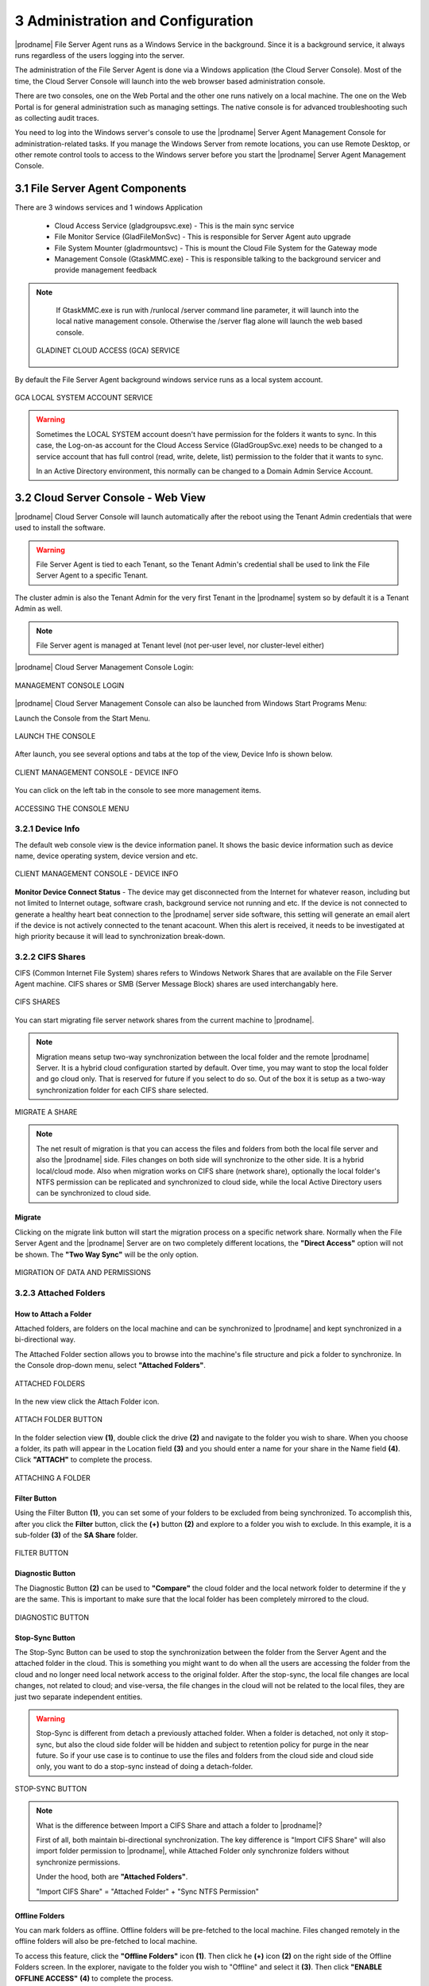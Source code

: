 #####################################
3 Administration and Configuration
#####################################


|prodname| File Server Agent runs as a Windows Service in the background. Since it is a background service, it always runs regardless of the users logging into the server. 

The administration of the File Server Agent is done via a Windows application (the Cloud Server Console). Most of the time, the Cloud Server Console will launch into the web browser based administration console.

There are two consoles, one on the Web Portal and the other one runs natively on a local machine. The one on the Web Portal is for general administration such as managing settings. The native console is for advanced troubleshooting such as collecting audit traces.

You need to log into the Windows server's console to use the |prodname| Server Agent Management Console for administration-related tasks. If you manage the Windows Server from remote locations, you can use Remote Desktop, or other remote control tools to access to the Windows server before you start the |prodname| Server Agent Management Console.


**********************************
3.1 File Server Agent Components
**********************************

There are 3 windows services and 1 windows Application

  - Cloud Access Service (gladgroupsvc.exe) - This is the main sync service
    
  - File Monitor Service (GladFileMonSvc) - This is responsible for Server Agent auto upgrade
    
  - File System Mounter (gladrmountsvc) - This is mount the Cloud File System for the Gateway mode
    
  - Management Console (GtaskMMC.exe) - This is responsible talking to the background servicer and provide management feedback
    
.. note::

    If GtaskMMC.exe is run with /runlocal /server command line parameter, it will launch into the local native management console. Otherwise the /server flag alone will launch the web based console.
  
  .. figure:: _static/image_s3_1_1.png
    :align: center
        
    GLADINET CLOUD ACCESS (GCA) SERVICE

By default the File Server Agent background windows service runs as a local system account.

.. figure:: _static/image_s3_1_2.png
    :align: center
    
    GCA LOCAL SYSTEM ACCOUNT SERVICE


.. warning::

    Sometimes the LOCAL SYSTEM account doesn't have permission for the folders it wants to sync. In this case, the Log-on-as account for the Cloud Access Service (GladGroupSvc.exe) needs to be changed to a service account that has full control (read, write, delete, list) permission to the folder that it wants to sync.
    
    In an Active Directory environment, this normally can be changed to a Domain Admin Service Account.


*************************************
3.2 Cloud Server Console - Web View
*************************************

|prodname| Cloud Server Console will launch automatically after the reboot using the Tenant Admin credentials that were used to install the software.

.. warning::

    File Server Agent is tied to each Tenant, so the Tenant Admin's credential shall be used to link the File Server Agent to a specific Tenant.

The cluster admin is also the Tenant Admin for the very first Tenant in the |prodname| system so by default it is a Tenant Admin as well.

.. note::

    File Server agent is managed at Tenant level (not per-user level, nor cluster-level either)
    

|prodname| Cloud Server Management Console Login:

.. figure:: _static/image_s3_2_1.png
    :align: center
        
    MANAGEMENT CONSOLE LOGIN

|prodname| Cloud Server Management Console can also be launched from Windows Start Programs Menu:

Launch the Console from the Start Menu.

.. figure:: _static/image_s3_2_2.png
    :align: center
        
    LAUNCH THE CONSOLE
  
After launch, you see several options and tabs at the top of the view, Device Info is shown below.

.. figure:: _static/image_s3_2_3.png
    :align: center
        
    CLIENT MANAGEMENT CONSOLE - DEVICE INFO

You can click on the left tab in the console to see more management items.

.. figure:: _static/image_s3_2_4.png
    :align: center
        
    ACCESSING THE CONSOLE MENU


3.2.1 Device Info
^^^^^^^^^^^^^^^^^^^

The default web console view is the device information panel. It shows the basic device information such as device name, device operating system, device version and etc.

.. figure:: _static/image_s3_2_4a.png
    :align: center
        
    CLIENT MANAGEMENT CONSOLE - DEVICE INFO


**Monitor Device Connect Status** - The device may get disconnected from the Internet for whatever reason, including but not limited to Internet outage, software crash, background service not running and etc. 
If the device is not connected to generate a healthy heart beat connection to the |prodname| server side software, this setting will
generate an email alert if the device is not actively connected to the tenant acacount.
When this alert is received, it needs to be investigated at high priority because it will lead to 
synchronization break-down.


3.2.2 CIFS Shares
^^^^^^^^^^^^^^^^^^^

CIFS (Common Internet File System) shares refers to Windows Network Shares that are available on the File Server Agent machine. CIFS shares or SMB (Server Message Block) shares are used interchangably here. 

.. figure:: _static/image_s3_2_5.png
    :align: center
        
    CIFS SHARES
  
You can start migrating file server network shares from the current machine to |prodname|.

.. note::

    Migration means setup two-way synchronization between the local folder and the remote |prodname| Server. It is a hybrid cloud configuration started by default. Over time, you may want to stop the local folder and go cloud only. That is reserved for future if you select to do so. Out of the box it is setup as a two-way synchronization folder for
    each CIFS share selected.

.. figure:: _static/image_s3_2_6.png
    :align: center
        
    MIGRATE A SHARE

.. note::

    The net result of migration is that you can access the files and folders from both the local file server and also the |prodname| side. Files changes on both side will synchronize to the other side. It is a hybrid local/cloud mode. Also when migration works on CIFS share (network share), optionally the local folder's NTFS permission can be replicated and synchronized to cloud side, while the local Active Directory users can be synchronized to cloud
    side.


Migrate
---------

Clicking on the migrate link button will start the migration process on a specific network share. Normally when the File Server Agent and the |prodname| Server are on two completely different locations, the **"Direct Access"** option will not be shown. The **"Two Way Sync"** will be the only option.

.. figure:: _static/image_s3_2_7.png
    :align: center
        
    MIGRATION OF DATA AND PERMISSIONS


3.2.3 Attached Folders
^^^^^^^^^^^^^^^^^^^^^^^^

How to Attach a Folder
------------------------

Attached folders, are folders on the local machine and can be synchronized to |prodname| and kept synchronized in a bi-directional way.

The Attached Folder section allows you to browse into the machine's file structure and pick a folder to synchronize. In the Console drop-down menu, select **"Attached Folders"**. 

.. figure:: _static/image_s3_2_8a.png
    :align: center
        
    ATTACHED FOLDERS

In the new view click the Attach Folder icon.

.. figure:: _static/image_s3_2_8b.png
    :align: center
        
    ATTACH FOLDER BUTTON


In the folder selection view **(1)**, double click the drive **(2)** and navigate to the folder you wish to share. When you choose a folder, its path will appear in the Location field **(3)** and you should enter a name for your share in the Name field **(4)**. Click **"ATTACH"** to complete the process. 

.. figure:: _static/image_s3_2_8c.png
    :align: center
        
    ATTACHING A FOLDER

Filter Button
---------------

Using the Filter Button **(1)**, you can set some of your folders to be excluded from being synchronized. To accomplish this, after you click the **Filter** button, click the **(+)** button **(2)** and explore to a folder you wish to exclude. In this example, it is a sub-folder **(3)** of the **SA Share** folder. 

.. figure:: _static/image_s3_2_8d.png
    :align: center
        
    FILTER BUTTON

Diagnostic Button
-------------------

The Diagnostic Button **(2)** can be used to **"Compare"** the cloud folder and the local network folder to determine if the y are the same. This is important to make sure that the local folder has been completely mirrored to the cloud. 

.. figure:: _static/image_s3_2_8d4.png
    :align: center
        
    DIAGNOSTIC BUTTON


Stop-Sync Button
-------------------

The Stop-Sync Button can be used to stop the synchronization between the folder from the Server Agent and the attached folder in the cloud. This is something you might want to do when all the users are accessing the folder from the cloud and no longer need local network access to the original folder. After the stop-sync, the local file changes are local changes, not related to cloud; and vise-versa, the file changes
in the cloud will not be related to the local files, they are just two separate independent entities.

.. warning::

    Stop-Sync is different from detach a previously attached folder. When a folder is detached, 
    not only it stop-sync, but also the cloud side folder will be hidden and subject to retention policy
    for purge in the near future. So if your use case is to continue to use the files and folders from
    the cloud side and cloud side only, you want to do a stop-sync instead of doing a 
    detach-folder.


.. figure:: _static/image_s3_2_8e.png
    :align: center
        
    STOP-SYNC BUTTON


.. note::

    What is the difference between Import a CIFS Share and attach a folder to |prodname|? 
    
    First of all, both maintain bi-directional synchronization. The key difference is "Import CIFS Share" will also import folder permission to |prodname|, while Attached Folder only synchronize folders without synchronize permissions.
    
    Under the hood, both are **"Attached Folders"**. 
    
    "Import CIFS Share" = "Attached Folder" + "Sync NTFS Permission"
    

Offline Folders
-----------------

You can mark folders as offline. Offline folders will be pre-fetched to the local machine. Files changed remotely in the offline folders will also be pre-fetched to local machine.

To access this feature, click the **"Offline Folders"** icon **(1)**. Then click he **(+)** icon **(2)** on the right side of the Offline Folders screen. In the explorer, navigate to the folder you wish to "Offline" and select it **(3)**. Then click **"ENABLE OFFLINE ACCESS"** **(4)** to complete the process. 

.. figure:: _static/image_s3_2_9.png
    :align: center
        
    CHOOSING A FOLDER FOR OFFLINE ACCESS
    
.. note::

    When to use offline folder? 
    
    When you have files and folders that you use frequently, you want to keep them local to the local
    file server, you can enable offline folder.
    
    Usually you use the offline folder for the gateway mode. When you use "Migrate CIFS share" or 
    when you use "Attach Folder", the files and folders by default are local so there is no need
    to enable offline folder for this use case since files are 100% off-line from attached folders.


Local File Lock
-----------------

Local File Lock section will show locked files from the local file server.

.. figure:: _static/image_s3_2_10a.png
    :align: center
        
    LOCKED FILES


Locked Files
--------------

Locked files section will show locked files from the |prodname| Server, and provides information about who owns the file that is locked. Information shown includes: File Owner, File Path, Locked From, Type and Locked Time. 

.. figure:: _static/image_s3_2_10.png
    :align: center
        
    LOCKED FILES


Pending Check-ins
-------------------

Pending check-ins will show files that are manually checked out from the local machine but haven't checked-in yet.

.. figure:: _static/image_s3_2_11.png
    :align: center
        
    PENDING CHECK-INS


3.2.4 Settings
^^^^^^^^^^^^^^^^

Settings Manager section will show client settings that can be changed and managed from the web console.

.. figure:: _static/image_s3_2_12.png
    :align: center
        
    SETTINGS MANAGER


3.2.5 Task Manager
^^^^^^^^^^^^^^^^^^^^

Task Manager section will show the synchronization tasks that are running on the local machine. If there is a number on **"Pending Tasks"** or **"Failed Tasks"** you can click the text links next to those numbers to open a window that shows the tasks currently in progress. There are **"PAUSE"** and **"START"** buttons available on the left side of each of the task bars as well. 

.. figure:: _static/image_s3_2_13.png
    :align: center
        
    TASK MANAGER


3.2.6 Migrate CIFS SHARES
^^^^^^^^^^^^^^^^^^^^^^^^^^^

Migrate CIFS Shares can be accessed from the Console menu or the **"MIGRATE CIFS SHARES"** text link. You can pick a network share on the local server and synchronize it to the cluster server. As explained above, this is how you migrate a folder and its NTFS permissions at the same time. 

.. figure:: _static/image_s3_2_61.png
    :align: center
        
    MIGRATE CIFS SHARES


3.2.7 Migrate Users
^^^^^^^^^^^^^^^^^^^^^

Migrate users can import Active Directory users or local users to the |prodname| side as cloud users, while maintaining the same credentials as the local user.

.. figure:: _static/image_s3_2_71.png
    :align: center
        
    MIGRATE USERS


***********************************
3.3 Cloud Server Console - Native
***********************************

You can launch the native management console from the program's installation folder. From the Command Prompt use the following command, ``C:\\Program Files\\Gladinet\\Cloud Server Agent>gtaskmmc /runlocal /server`` 

.. figure:: _static/image_s3_3_1.png
    :align: center
        
    LAUNCHING THE NATIVE MANAGEMENT CONSOLE

Once you have logged in the Native Console will open. This gives you local access to Server Agent settings. 

.. figure:: _static/image_s3_3_1a.png
    :align: center
        
    NATIVE MANAGEMENT CONSOLE


3.3.1 Task Manager
^^^^^^^^^^^^^^^^^^^^

Task Manager shows all the system related tasks. 

You can also use the **"Open My Cloud"** link to access the Login Panel. 

Each of the Task Manager sections below include a series of tabs that include the following: 

**‘Summary’** 

    This tab shows a summary of all the **"System Update Tasks"**. It shows the **"Task Type"** where the type is the name of the task. It shows the ‘Status’ as **"Pending"** which means that the **"System Update Task"** is always looking for changes and is always in **"Pending"** state in case there are any updates that needs to occur. 

    Summary also shows the following: 

    **‘Last Run Time’** 
    
    This shows the time when the Server Agent software last detected the changes on the local file system and ran to update the files in the cloud.

    **‘Next Start Time’** 
    
    This shows the time when the **"Update Task"** will run next. The counter increments every 15 seconds. The software will run the update tasks right away. You can also use the **"Pause"** option to stop the update Administrator can force the updates by clicking on **"Start Now"** option in which case the task from updating local changes to the cloud. **"Delete Task"** option allows to delete any tasks for which updates are not desired. **"Refresh"** will refresh all the counters on the ‘Summary’ tab.

    **‘Completed Subtasks’**
    
    This shows the number of upload subtasks that have been completed.

**‘Running Subtasks’** 

    This shows how many subtasks are currently running. (See Tab for more info)

**‘Pending Subtasks’** 

    This shows the subtasks which are in pending state and waiting for their turn to get uploaded to the cloud. (See Tab for more info)

**‘Pending Retry Subtasks’** 

    This shows the number of any tasks which are pending retry meaning for some reason the changes for some files were not uploaded to the cloud and hence they are in the **"Pending Retry Subtasks"** queue and as soon as their turn comes the changes for files in **"Pending Retry Subtasks**" will also be uploaded to the cloud. (See Tab for more info)

**‘Trace’** 

    This tab provides trace information about tasks. (See Tab for more info) 


.. figure:: _static/image_s3_3_6.png
    :align: center
        
    SYSTEM SYNC TASK - TRACE

The **"Trace"** tab in the **"System Sync Task"** lists all the uploading, downloading, and monitoring tasks.

System Related Tasks
----------------------

.. figure:: _static/image_s3_3_2.png
    :align: center
    
    SYSTEM RELATED TASKS

System Sync Task
------------------

.. figure:: _static/image_s3_3_2a.png
    :align: center
    
    SYSTEM SYNC TASK

It is the master sync task and its job is to keep an eye on both local file changes and file changes that are done in the cloud. This is the task which triggers the **"System Update Task"** or the **"System Sync Down Task"**.

System Sync Down Task
-----------------------

.. figure:: _static/image_s3_3_2b.png
    :align: center
    
    SYSTEM SYNC DOWN TASK

It performs the exact same tasks as the **"System Update Task"** but its job is to ensure that the changes that are done to the files in the cloud are automatically synced down to the file server. The **"System Update Task"** and the **"System Sync Down Task"** are what provides the mirroring or two-way sync between the local files on the cloud server and the files in the cloud.

System Update Task
--------------------

.. figure:: _static/image_s3_3_2c.png
    :align: center
    
    SYSTEM UPDATE TASK

It shows all system related update tasks. Server Agent software checks the local file system every 15 seconds and when it notices the changes to the files, the changed files will be added to the upload queue. The real upload time depends on how big the upload queue is and if there is only one file with the changes, the changes to the file will be uploaded to the cloud in 15 seconds.

Edit Account Information
--------------------------

.. figure:: _static/image_s3_3_2d.png
    :align: center
    
    EDIT ACCOUNT INFORMATION

This link at the bottom allows you to **Login with different credentials** to launch the Cloud Server Console and perform management related tasks.


3.3.2 File Server
^^^^^^^^^^^^^^^^^^^

.. figure:: _static/image_s3_3_20.png
    :align: center
        
    FILE SERVER

**"File Server"** shows all the data that have been uploaded to the cloud and the files and folder structure. It lists folder structure which includes sub-folders as well. The local folders that are attached either from the file server or a user’s machine have the machine name in parenthesis.

An Administrator can create a new sub-folder below selected node or can attach additional local folders using the **"Attach Local Folder"** option under **"Actions"**. Attaching a local folder to |prodname| Cloud using the **"Attach Local Folder"** option allows immediate access to the local content from anywhere using any device. **“Attached Local Folder”** will be synchronized upwards to the cloud first and also the changes in the cloud will be sync down to the local file server.

Administrator can also highlight an existing cloud folder and create new sub-folders underneath that highlighted folder.

.. note::
  The two-way synchronization feature of the **“Attach Local Folder”** only applies to local folders such as those on the C: drive, D: drive and local hard drives in general. It won’t work for network share. The two-way synchronization depends on the local file system’s event change notification about files and folders. These changes will be detected and synchronization will happen based on the changes.

An administrator can also manage the folder using Web Portal by using the **"Manage"** option. This will allow an admin to convert any folders that have been attached to the cloud or are in the cloud to convert them into **"Team Folders"** for collaboration etc. Highlight the folder and select **"Manage"** under **"Actions"**.

.. figure:: _static/image_s3_4_3.png
    :align: center
        
    FILE SERVER - MANAGE FOLDER IN WEB PORTAL

In the Manage Folder view, you must add collaborators to make this a team folder. The pop-up lets you choose a source for your users/groups; either Existing User/Group or AD. 

.. figure:: _static/image_s3_4_7.png
    :align: center
        
    ADDING COLLABORATION


.. figure:: _static/image_s3_4_7a.png
    :align: center
        
    ACCESS TEAM FOLDER SETTINGS


Once you have added your users/groups, click the Disk icon to save your changes. Click the Settings tab to modify settings for this share.

In the Settings tab view, you can modify the settings for this share including: Basic Settings, Permissions, Secure Data Room, IP White List and Quota and Retention Policy. Under the **(+)** Settings sub-menu you have access to: Disable further sharing, Create CIFS Share and Disable Offline Access options. 

.. figure:: _static/image_s3_4_9.png
    :align: center
        
    TEAM FOLDER SETTINGS

That diversion shows you how you can create, access and modify folders and settings from within the Web Portal of |prodname|. Now we return back to the File Server section of the Server Console in Server Agent. **"Enable Background Prefetch" (1)** makes the contents of the selected folder available offline.

.. figure:: _static/image_s3_4_10.png
    :align: center
        
    FOLDER ACTIONS

**"Delete"** does not remove the content of the folder from local storage; however, it does detach the selected folder and its contents from the cloud. If you go to the Web Portal and re-create a folder with exactly the same name (including the machine’s name and the parenthesis), the folder can be shown with a cloud-only context without any local machine relationship. 

.. figure:: _static/image_s3_4_10a.png
    :align: center
        
    FOLDER ACTIONS


**"Attach a Folder to Backup"** (see above) allows an administrator to attach and two-way synchronize a local folder to the cloud. The default view shows all the “Attached-Folders” on the local machine that are attached to the cloud. To add a folder click the browse icon **(...)** and search for a folder to sync to the cloud. 

.. figure:: _static/image_s3_4_13.png
    :align: center
        
    ATTACH LOCAL FOLDER

Once a folder is attached, you can take advantage of one of the Folder Actions **"Manage"** that allows you to quickly open a Web Portal to edit Sharing and Collaboration settings for the folder. 

.. figure:: _static/image_s3_4_12.png
    :align: center
    
    MANAGE FOLDER FROM WEB PORTAL

.. figure:: _static/image_s3_4_14.png
    :align: center
    
    SELECT SHARING AND COLLABORATION


3.3.3 Attach/Backup
^^^^^^^^^^^^^^^^^^^^^

Clicking the Attach/Backup button shows all of the folders currently attached.

.. figure:: _static/image_s3_4_16.png
    :align: center
    
    ALL FOLDERS WITHIN ADMIN'S ROOT FOLDER

By clicking the double-down-arrow icon on the right of each share you can see the details of the folder and if the folder is linked to a local folder you will see **"Link to local"**. If it is already linked you will see **"Stop Sync"**. As shown below, you can also **Detach** the folder in this location. 

.. figure:: _static/image_s3_4_18.png
    :align: center
    
    ATTACH/BACKUP SETTINGS


Link to Local Folder
----------------------

You can take a folder that is in the cloud and sync it down to a local folder and then maintain two-way synchronization.

Stop Sync
-----------

You can break the two-way sync between a local folder and a folder in the cloud. After stop sync, the two sides continue to exist but there is no relationship between them any longer.

Detach
----------

Detach is the reverse of Attach. Attach means attach a local folder to the cloud under version control. Detach means remove it from the version control. Detach is an operation detaching the cloud side of the folder from version control. After detach, the local folder (if it is related to a local folder) is not affected at all. However, the folder in the cloud will disappear.

.. note::
  If you want the cloud side of the folder to reappear, you can use "Show Deleted" in the Web Portal to show the deleted folder and bring it back. Or you can create a same name folder from scratch to inherit the folder back.


3.3.4 Audit Trace
^^^^^^^^^^^^^^^^^^

Audit trace shows the history of all the tasks that have taken place. Administrators can query the **"Audit Trace"** to see the history of uploads, downloads, changes, and monitoring on the files in the cloud. You can also filter the tasks you would like to query by using the **"Only Show Traces Containing"** field **(1)**.

As an administrator you can also specify the times that you would like to run the query for **(2)**. Additionally, you can specify the amount of traces you would like to query **(3)** where **"0"** means unlimited traces.

.. figure:: _static/image_s3_3_41.png
    :align: center
        
    AUDIT TRACE QUERY


3.3.5 Settings Manager
^^^^^^^^^^^^^^^^^^^^^^^^
Server Agent administrators can customize and configure many settings at the Server Console level by modifying the contents of the Settings Manager section. 

From here you can also access the **"Offline Folders"** tab. 

Offline Folders
-----------------

This section lists all the cloud folders which have been enabled for **"Offline Access"**, meaning users who have access to offline folders can access and edit the contents of such folders even when they are not online. All the changes done to files in offline folders will be automatically synced as soon as the users come back online.

  .. figure:: _static/image_s3_3_51.png
    :align: center
        
    OFFLINE FOLDERS

**"Add New Offline Folder"** You can click this link to configure a folder as an Offline Folder. 

Settings Tab 
--------------

Bandwidth Control
-------------------

As an administrator you have full control over how much bandwidth should be consumed for uploading contents to the cloud and also for downloading contents from the cloud. You can also control how many consequent uploads and downloads are allowed at any one time.

.. figure:: _static/image_s3_3_52.png
    :align: center
        
    SETTINGS MANAGER - BANDWIDTH CONTROL

**"Download Bandwidth Limit (KB/s, 0-Unlimited)"** Default is **"0"**. This setting is applied to the local machine (Server Agent). Usually something > 100KB/s is good. If it is too small, it can negatively affect performance and usability.

**"Upload Bandwidth Limit (KB/s, 0-Unlimited)"** Default is **"0"**. This setting is applied to the local machine (Server Agent). Usually something > 100KB/s is good.

**"Number of Upload/Download Threads"** Default is **"5"**. Set this from 5-10 in general. In some case, if you set it to a very big number such as 20, it may negatively affect performance. For example, if you are using Amazon S3 and Amazon S3 or other Cloud services may have per-client thread policy so if you have too many concurrent upload/download, it may get regulated outside of the Server Agent. 

Cache
-------

.. figure:: _static/image_s3_3_53.png
    :align: center
        
    SETTINGS MANAGER - CACHE SETTINGS

You can change the location of Cache (for files downloaded locally from cloud). You can 
also set the cache size.


Sync Control
--------------

.. figure:: _static/image_s3_3_54.png
    :align: center
        
    SETTINGS MANAGER - SYNC CONTROL

**"Throttle Sync"** Default is **"False"**. If you set this flag to **"True"** it will stop and start the sync depending on the available bandwidth.

**"Sync Throttled Upload Bandwidth (KB/s, 0-Unlimited)"** Default is **"0"**. Where **"0"** means unlimited bandwidth is available for upload sync.

**"Sync Throttled Download Bandwidth (KB/s, 0-Unlimited)"** Default is **"0"**. Where **"0"** means unlimited bandwidth is available for download sync.

**"Full Speed Sync Stop Hour (dafault 7:00)"** Default is **"7"**. Use this setting to set when full sync stops, to prevent bogging down your system during business hours. 

**"Full Speed Sync Start Hour (dafault 20:00)"** Default is **"20"**.  Use this setting to set when full sync starts, to prevent bogging down your system during business hours. 

**"Scan local files and sync up to cloud as necessary"** Default is **"False"**. Set this to **"True"** if you want the agent to scan the local file system and make sure that everything which is not synced to the cloud is truly synced. 

**"Scan cloud files and sync up to local as necessary"** Default is **"False"**. Set this to **"True"** if you want the agent to scan the cloud and make sure that everything which is not synced to the local file system is truly synced. 

**"Optimize Sync Down Notification"** Default is **"False"**. If you want to see sync down notifications, then set this to **"True"**. 

**"Ignore file dummy change notification"** Default is **"False"**. If you don't want to see dummy file change notifications, then set this to **"True"**. 

**"Enable sync folder permission in attached folder"** Default is **"False"**. 


Advanced
----------

Administrator can locate the cache directory under **"Advanced"** option in settings. Using the **"Cache Size Limit (MB)"** field can specify the size
limit for the cache file.

.. figure:: _static/image_s3_3_55.png
    :align: center
        
    SETTINGS MANAGER - ADVANCED

**"Do not Mount Drive"** Default is **"False"**. When you set this to **"True"** local drive on the Server Agent is unmounted.

**"Domain Controller IP or Hostname"** This setting is empty by default. 

**"Enable In-place Open Zip File"** Default is **"False"**. This field enables in-place editing on files which are in zipped folders in the cloud. You can also specify the maximum size for zipped files that are allowed for In-place editing.

**"Max Size of Zip File Allowed to Open Inplace"** This is **"20"** by default. Use this field to set the maximum size of Zip Files that can be opened inside the Cloud Drive in MB. 

**"Ignore Settings in Group Policy"** Default is **"False"**. When you set this flag to **"True"**, the configured settings in the Web Portal will be ignored and the settings configured here under ``Settings`` > ``Advanced`` will take precedence.

**"Interval to Keep Group Relationship in Cache (Min)"** The default is **"60"** minutes. This field is a performance optimization setting. The Server Agent will check the remote requests against the ACL (Access Control) set on the local files. Most of the times it involves Active Directory or NT domain group membership checking. The group membership checking is a CPU intensive work so the result is cached to improve performance. This controls how long the result will be cached. If users are not changing group frequently, you can set the interval to a long period of time.

**"Purge File Sys DB Upon Start"** The default is **"False"**. If you change this setting to True, upon startup the client will purge the cached cloud storage state file. This allows the client to rebuild the database as if it is being started for the first time.

**"Upload Hidden Files"** The default is **"False"**. If this flag is set to **"True"** then hidden files will also be uploaded to the cloud.

**"Upload System Files"** The default is **"False"**. If this flag when set to **"True"** then system files will also be uploaded to the cloud. 

Trace
-------

The audit trace log can grow exponentially if not kept under control. As an administrator you can specify the number of days to keep the audit trace. **"Days of Audit Trace to Keep"** setting is the field to specify the duration to keep the trace for.

    Trace Level when set to **"0"** which is the default does not collect any traces meaning it is disabled.
    
    Trace Level 1 – error will collect all the error traces.
    
    Trace Level 2 – warning will collect warning traces along with errors.
    
    Trace Level 3 – info will collect errors, warnings, as well as info traces.
    
    Trace Level 100 – verbose helps developers to collect detailed traces which helps them when debugging issues.

.. note:: 
    When it is necessary to collect DebugView trace for debugging purpose, the Trace Level typically is set to 101.

.. figure:: _static/image_s3_3_56.png
    :align: center
        
    SETTINGS MANAGER - TRACE

